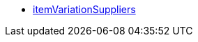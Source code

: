 * <<business-decisions/plenty-bi/reports/data-formats/itemvariationsuppliers#, itemVariationSuppliers>>
